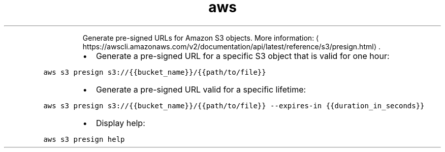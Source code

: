 .TH aws s3 presign
.PP
.RS
Generate pre\-signed URLs for Amazon S3 objects.
More information: \[la]https://awscli.amazonaws.com/v2/documentation/api/latest/reference/s3/presign.html\[ra]\&.
.RE
.RS
.IP \(bu 2
Generate a pre\-signed URL for a specific S3 object that is valid for one hour:
.RE
.PP
\fB\fCaws s3 presign s3://{{bucket_name}}/{{path/to/file}}\fR
.RS
.IP \(bu 2
Generate a pre\-signed URL valid for a specific lifetime:
.RE
.PP
\fB\fCaws s3 presign s3://{{bucket_name}}/{{path/to/file}} \-\-expires\-in {{duration_in_seconds}}\fR
.RS
.IP \(bu 2
Display help:
.RE
.PP
\fB\fCaws s3 presign help\fR
